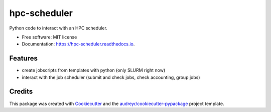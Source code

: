 =============
hpc-scheduler
=============


.. image:: https://img.shields.io/pypi/v/hpc_scheduler.svg
        :target: https://pypi.python.org/pypi/hpc_scheduler

.. image:: https://img.shields.io/travis/larsbuntemeyer/scheduler.svg
        :target: https://travis-ci.com/larsbuntemeyer/scheduler

.. image:: https://readthedocs.org/projects/hpc-scheduler/badge/?version=latest
        :target: https://hpc-scheduler.readthedocs.io/en/latest/?badge=latest
        :alt: Documentation Status




Python code to interact with an HPC scheduler.


* Free software: MIT license
* Documentation: https://hpc-scheduler.readthedocs.io.


Features
--------

* create jobscripts from templates with python (only SLURM right now)
* interact with the job scheduler (submit and check jobs, check accounting, group jobs)

Credits
-------

This package was created with Cookiecutter_ and the `audreyr/cookiecutter-pypackage`_ project template.

.. _Cookiecutter: https://github.com/audreyr/cookiecutter
.. _`audreyr/cookiecutter-pypackage`: https://github.com/audreyr/cookiecutter-pypackage
